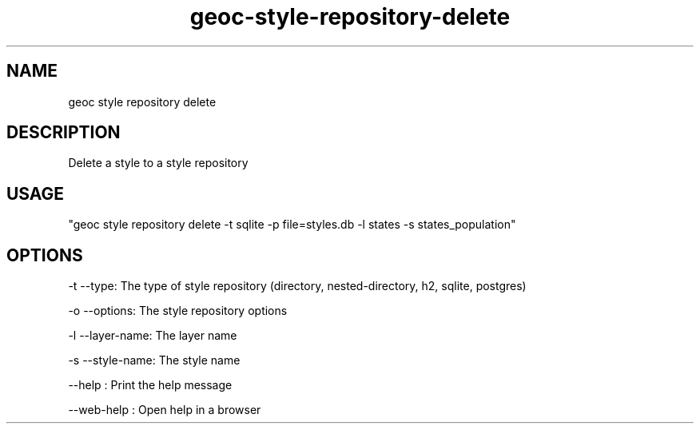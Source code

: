 .TH "geoc-style-repository-delete" "1" "19 October 2021" "version 0.1"
.SH NAME
geoc style repository delete
.SH DESCRIPTION
Delete a style to a style repository
.SH USAGE
"geoc style repository delete -t sqlite -p file=styles.db -l states -s states_population"
.SH OPTIONS
-t --type: The type of style repository (directory, nested-directory, h2, sqlite, postgres)
.PP
-o --options: The style repository options
.PP
-l --layer-name: The layer name
.PP
-s --style-name: The style name
.PP
--help : Print the help message
.PP
--web-help : Open help in a browser
.PP

